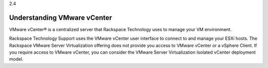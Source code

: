 .. _understanding-vmware-vcenter:

2.4

============================
Understanding VMware vCenter
============================

VMware vCenter® is a centralized server that Rackspace Technology 
uses to manage your VM environment.

Rackspace Technology Support uses the VMware vCenter user interface 
to connect to and manage your ESXi hosts. The Rackspace VMware Server 
Virtualization offering does not provide you access to VMware vCenter 
or a vSphere Client. If you require access to VMware vCenter, you can 
consider the VMware Server Virtualization Isolated vCenter deployment 
model.